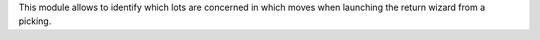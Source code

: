 This module allows to identify which lots are concerned in which moves when
launching the return wizard from a picking.
